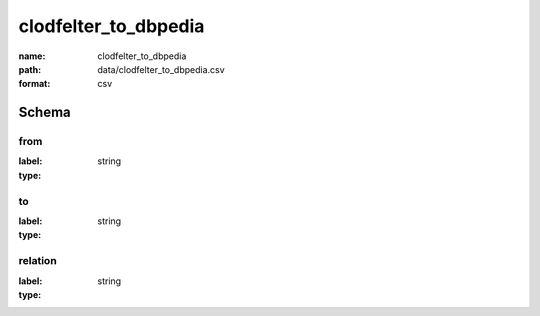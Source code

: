 clodfelter_to_dbpedia
================================================================================

:name: clodfelter_to_dbpedia
:path: data/clodfelter_to_dbpedia.csv
:format: csv




Schema
-------


from
++++++++++++++++++++++++++++++++++++++++++++++++++++++++++++++++++++++++++++++++++++++++++

:label: 
:type: string


       

to
++++++++++++++++++++++++++++++++++++++++++++++++++++++++++++++++++++++++++++++++++++++++++

:label: 
:type: string


       

relation
++++++++++++++++++++++++++++++++++++++++++++++++++++++++++++++++++++++++++++++++++++++++++

:label: 
:type: string


       

